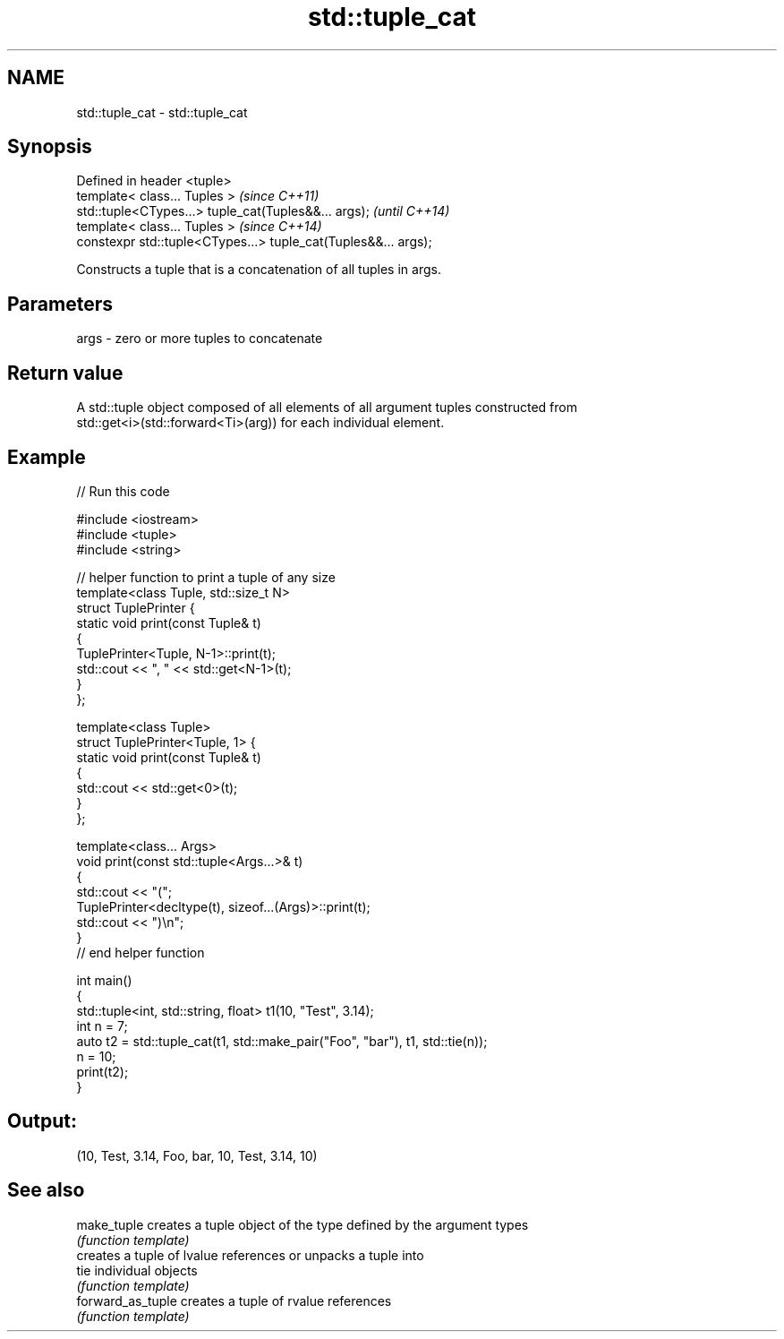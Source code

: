 .TH std::tuple_cat 3 "Apr  2 2017" "2.1 | http://cppreference.com" "C++ Standard Libary"
.SH NAME
std::tuple_cat \- std::tuple_cat

.SH Synopsis
   Defined in header <tuple>
   template< class... Tuples >                                   \fI(since C++11)\fP
   std::tuple<CTypes...> tuple_cat(Tuples&&... args);            \fI(until C++14)\fP
   template< class... Tuples >                                   \fI(since C++14)\fP
   constexpr std::tuple<CTypes...> tuple_cat(Tuples&&... args);

   Constructs a tuple that is a concatenation of all tuples in args.

.SH Parameters

   args - zero or more tuples to concatenate

.SH Return value

   A std::tuple object composed of all elements of all argument tuples constructed from
   std::get<i>(std::forward<Ti>(arg)) for each individual element.

.SH Example

   
// Run this code

 #include <iostream>
 #include <tuple>
 #include <string>

 // helper function to print a tuple of any size
 template<class Tuple, std::size_t N>
 struct TuplePrinter {
     static void print(const Tuple& t)
     {
         TuplePrinter<Tuple, N-1>::print(t);
         std::cout << ", " << std::get<N-1>(t);
     }
 };

 template<class Tuple>
 struct TuplePrinter<Tuple, 1> {
     static void print(const Tuple& t)
     {
         std::cout << std::get<0>(t);
     }
 };

 template<class... Args>
 void print(const std::tuple<Args...>& t)
 {
     std::cout << "(";
     TuplePrinter<decltype(t), sizeof...(Args)>::print(t);
     std::cout << ")\\n";
 }
 // end helper function

 int main()
 {
     std::tuple<int, std::string, float> t1(10, "Test", 3.14);
     int n = 7;
     auto t2 = std::tuple_cat(t1, std::make_pair("Foo", "bar"), t1, std::tie(n));
     n = 10;
     print(t2);
 }

.SH Output:

 (10, Test, 3.14, Foo, bar, 10, Test, 3.14, 10)

.SH See also

   make_tuple       creates a tuple object of the type defined by the argument types
                    \fI(function template)\fP
                    creates a tuple of lvalue references or unpacks a tuple into
   tie              individual objects
                    \fI(function template)\fP
   forward_as_tuple creates a tuple of rvalue references
                    \fI(function template)\fP
